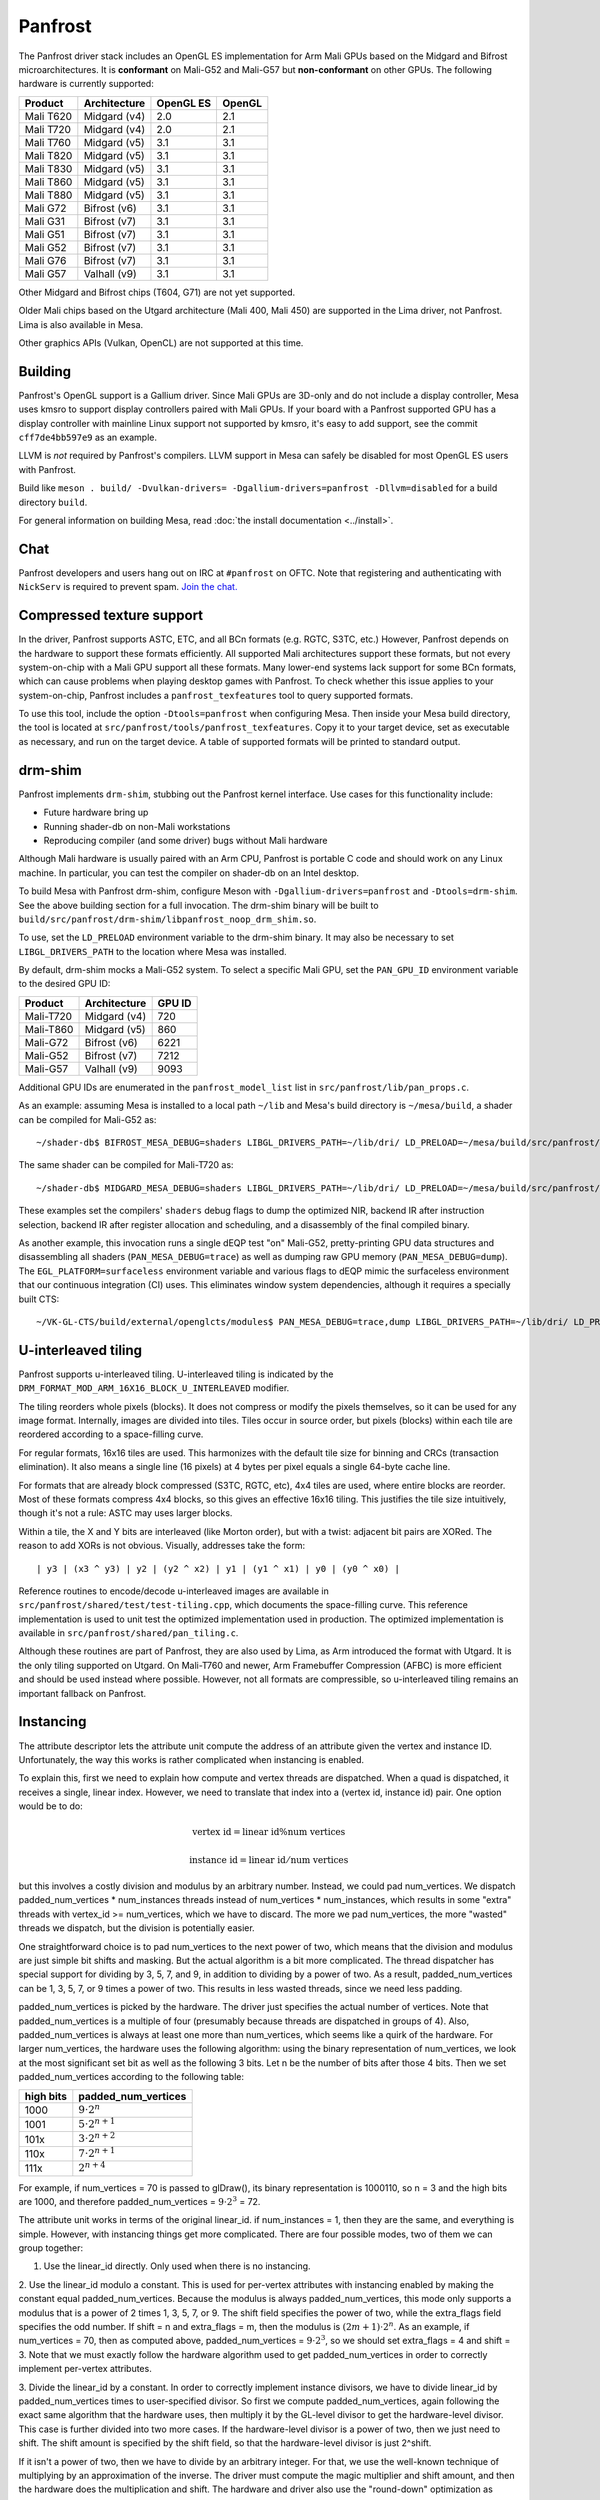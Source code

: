 Panfrost
========

The Panfrost driver stack includes an OpenGL ES implementation for Arm Mali
GPUs based on the Midgard and Bifrost microarchitectures. It is **conformant**
on Mali-G52 and Mali-G57 but **non-conformant** on other GPUs. The following
hardware is currently supported:

=========  ============ ============ =======
Product    Architecture OpenGL ES    OpenGL
=========  ============ ============ =======
Mali T620  Midgard (v4) 2.0          2.1
Mali T720  Midgard (v4) 2.0          2.1
Mali T760  Midgard (v5) 3.1          3.1
Mali T820  Midgard (v5) 3.1          3.1
Mali T830  Midgard (v5) 3.1          3.1
Mali T860  Midgard (v5) 3.1          3.1
Mali T880  Midgard (v5) 3.1          3.1
Mali G72   Bifrost (v6) 3.1          3.1
Mali G31   Bifrost (v7) 3.1          3.1
Mali G51   Bifrost (v7) 3.1          3.1
Mali G52   Bifrost (v7) 3.1          3.1
Mali G76   Bifrost (v7) 3.1          3.1
Mali G57   Valhall (v9) 3.1          3.1
=========  ============ ============ =======

Other Midgard and Bifrost chips (T604, G71) are not yet supported.

Older Mali chips based on the Utgard architecture (Mali 400, Mali 450) are
supported in the Lima driver, not Panfrost. Lima is also available in Mesa.

Other graphics APIs (Vulkan, OpenCL) are not supported at this time.

Building
--------

Panfrost's OpenGL support is a Gallium driver. Since Mali GPUs are 3D-only and
do not include a display controller, Mesa uses kmsro to support display
controllers paired with Mali GPUs. If your board with a Panfrost supported GPU
has a display controller with mainline Linux support not supported by kmsro,
it's easy to add support, see the commit ``cff7de4bb597e9`` as an example.

LLVM is *not* required by Panfrost's compilers. LLVM support in Mesa can
safely be disabled for most OpenGL ES users with Panfrost.

Build like ``meson . build/ -Dvulkan-drivers=
-Dgallium-drivers=panfrost -Dllvm=disabled`` for a build directory
``build``.

For general information on building Mesa, read :doc:`the install documentation
<../install>`.

Chat
----

Panfrost developers and users hang out on IRC at ``#panfrost`` on OFTC. Note
that registering and authenticating with ``NickServ`` is required to prevent
spam. `Join the chat. <https://webchat.oftc.net/?channels=panfrost>`_

Compressed texture support
--------------------------

In the driver, Panfrost supports ASTC, ETC, and all BCn formats (e.g. RGTC,
S3TC, etc.) However, Panfrost depends on the hardware to support these formats
efficiently.  All supported Mali architectures support these formats, but not
every system-on-chip with a Mali GPU support all these formats. Many lower-end
systems lack support for some BCn formats, which can cause problems when playing
desktop games with Panfrost. To check whether this issue applies to your
system-on-chip, Panfrost includes a ``panfrost_texfeatures`` tool to query
supported formats.

To use this tool, include the option ``-Dtools=panfrost`` when configuring Mesa.
Then inside your Mesa build directory, the tool is located at
``src/panfrost/tools/panfrost_texfeatures``. Copy it to your target device,
set as executable as necessary, and run on the target device. A table of
supported formats will be printed to standard output.

drm-shim
--------

Panfrost implements ``drm-shim``, stubbing out the Panfrost kernel interface.
Use cases for this functionality include:

- Future hardware bring up
- Running shader-db on non-Mali workstations
- Reproducing compiler (and some driver) bugs without Mali hardware

Although Mali hardware is usually paired with an Arm CPU, Panfrost is portable C
code and should work on any Linux machine. In particular, you can test the
compiler on shader-db on an Intel desktop.

To build Mesa with Panfrost drm-shim, configure Meson with
``-Dgallium-drivers=panfrost`` and ``-Dtools=drm-shim``. See the above
building section for a full invocation. The drm-shim binary will be built to
``build/src/panfrost/drm-shim/libpanfrost_noop_drm_shim.so``.

To use, set the ``LD_PRELOAD`` environment variable to the drm-shim binary.  It
may also be necessary to set ``LIBGL_DRIVERS_PATH`` to the location where Mesa
was installed.

By default, drm-shim mocks a Mali-G52 system. To select a specific Mali GPU,
set the ``PAN_GPU_ID`` environment variable to the desired GPU ID:

=========  ============ =======
Product    Architecture GPU ID
=========  ============ =======
Mali-T720  Midgard (v4) 720
Mali-T860  Midgard (v5) 860
Mali-G72   Bifrost (v6) 6221
Mali-G52   Bifrost (v7) 7212
Mali-G57   Valhall (v9) 9093
=========  ============ =======

Additional GPU IDs are enumerated in the ``panfrost_model_list`` list in
``src/panfrost/lib/pan_props.c``.

As an example: assuming Mesa is installed to a local path ``~/lib`` and Mesa's
build directory is ``~/mesa/build``, a shader can be compiled for Mali-G52 as::

   ~/shader-db$ BIFROST_MESA_DEBUG=shaders LIBGL_DRIVERS_PATH=~/lib/dri/ LD_PRELOAD=~/mesa/build/src/panfrost/drm-shim/libpanfrost_noop_drm_shim.so PAN_GPU_ID=7212 ./run shaders/glmark/1-1.shader_test

The same shader can be compiled for Mali-T720 as::

   ~/shader-db$ MIDGARD_MESA_DEBUG=shaders LIBGL_DRIVERS_PATH=~/lib/dri/ LD_PRELOAD=~/mesa/build/src/panfrost/drm-shim/libpanfrost_noop_drm_shim.so PAN_GPU_ID=720 ./run shaders/glmark/1-1.shader_test

These examples set the compilers' ``shaders`` debug flags to dump the optimized
NIR, backend IR after instruction selection, backend IR after register
allocation and scheduling, and a disassembly of the final compiled binary.

As another example, this invocation runs a single dEQP test "on" Mali-G52,
pretty-printing GPU data structures and disassembling all shaders
(``PAN_MESA_DEBUG=trace``) as well as dumping raw GPU memory
(``PAN_MESA_DEBUG=dump``). The ``EGL_PLATFORM=surfaceless`` environment variable
and various flags to dEQP mimic the surfaceless environment that our
continuous integration (CI) uses. This eliminates window system dependencies,
although it requires a specially built CTS::

   ~/VK-GL-CTS/build/external/openglcts/modules$ PAN_MESA_DEBUG=trace,dump LIBGL_DRIVERS_PATH=~/lib/dri/ LD_PRELOAD=~/mesa/build/src/panfrost/drm-shim/libpanfrost_noop_drm_shim.so PAN_GPU_ID=7212 EGL_PLATFORM=surfaceless ./glcts --deqp-surface-type=pbuffer --deqp-gl-config-name=rgba8888d24s8ms0 --deqp-surface-width=256 --deqp-surface-height=256 -n dEQP-GLES31.functional.shaders.builtin_functions.common.abs.float_highp_compute

U-interleaved tiling
---------------------

Panfrost supports u-interleaved tiling. U-interleaved tiling is
indicated by the ``DRM_FORMAT_MOD_ARM_16X16_BLOCK_U_INTERLEAVED`` modifier.

The tiling reorders whole pixels (blocks). It does not compress or modify the
pixels themselves, so it can be used for any image format. Internally, images
are divided into tiles. Tiles occur in source order, but pixels (blocks) within
each tile are reordered according to a space-filling curve.

For regular formats, 16x16 tiles are used. This harmonizes with the default tile
size for binning and CRCs (transaction elimination). It also means a single line
(16 pixels) at 4 bytes per pixel equals a single 64-byte cache line.

For formats that are already block compressed (S3TC, RGTC, etc), 4x4 tiles are
used, where entire blocks are reorder. Most of these formats compress 4x4
blocks, so this gives an effective 16x16 tiling. This justifies the tile size
intuitively, though it's not a rule: ASTC may uses larger blocks.

Within a tile, the X and Y bits are interleaved (like Morton order), but with a
twist: adjacent bit pairs are XORed. The reason to add XORs is not obvious.
Visually, addresses take the form::

   | y3 | (x3 ^ y3) | y2 | (y2 ^ x2) | y1 | (y1 ^ x1) | y0 | (y0 ^ x0) |

Reference routines to encode/decode u-interleaved images are available in
``src/panfrost/shared/test/test-tiling.cpp``, which documents the space-filling
curve. This reference implementation is used to unit test the optimized
implementation used in production. The optimized implementation is available in
``src/panfrost/shared/pan_tiling.c``.

Although these routines are part of Panfrost, they are also used by Lima, as Arm
introduced the format with Utgard. It is the only tiling supported on Utgard. On
Mali-T760 and newer, Arm Framebuffer Compression (AFBC) is more efficient and
should be used instead where possible. However, not all formats are
compressible, so u-interleaved tiling remains an important fallback on Panfrost.

Instancing
----------

The attribute descriptor lets the attribute unit compute the address of an
attribute given the vertex and instance ID. Unfortunately, the way this works is
rather complicated when instancing is enabled.

To explain this, first we need to explain how compute and vertex threads are
dispatched.  When a quad is dispatched, it receives a single, linear index.
However, we need to translate that index into a (vertex id, instance id) pair.
One option would be to do:

.. math::
   \text{vertex id} = \text{linear id} \% \text{num vertices}

   \text{instance id} = \text{linear id} / \text{num vertices}

but this involves a costly division and modulus by an arbitrary number.
Instead, we could pad num_vertices. We dispatch padded_num_vertices *
num_instances threads instead of num_vertices * num_instances, which results
in some "extra" threads with vertex_id >= num_vertices, which we have to
discard.  The more we pad num_vertices, the more "wasted" threads we
dispatch, but the division is potentially easier.

One straightforward choice is to pad num_vertices to the next power of two,
which means that the division and modulus are just simple bit shifts and
masking. But the actual algorithm is a bit more complicated. The thread
dispatcher has special support for dividing by 3, 5, 7, and 9, in addition
to dividing by a power of two. As a result, padded_num_vertices can be
1, 3, 5, 7, or 9 times a power of two. This results in less wasted threads,
since we need less padding.

padded_num_vertices is picked by the hardware. The driver just specifies the
actual number of vertices. Note that padded_num_vertices is a multiple of four
(presumably because threads are dispatched in groups of 4). Also,
padded_num_vertices is always at least one more than num_vertices, which seems
like a quirk of the hardware. For larger num_vertices, the hardware uses the
following algorithm: using the binary representation of num_vertices, we look at
the most significant set bit as well as the following 3 bits. Let n be the
number of bits after those 4 bits. Then we set padded_num_vertices according to
the following table:

==========  =======================
high bits   padded_num_vertices
==========  =======================
1000		   :math:`9 \cdot 2^n`
1001		   :math:`5 \cdot 2^{n+1}`
101x		   :math:`3 \cdot 2^{n+2}`
110x		   :math:`7 \cdot 2^{n+1}`
111x		   :math:`2^{n+4}`
==========  =======================

For example, if num_vertices = 70 is passed to glDraw(), its binary
representation is 1000110, so n = 3 and the high bits are 1000, and
therefore padded_num_vertices = :math:`9 \cdot 2^3` = 72.

The attribute unit works in terms of the original linear_id. if
num_instances = 1, then they are the same, and everything is simple.
However, with instancing things get more complicated. There are four
possible modes, two of them we can group together:

1. Use the linear_id directly. Only used when there is no instancing.

2. Use the linear_id modulo a constant. This is used for per-vertex
attributes with instancing enabled by making the constant equal
padded_num_vertices. Because the modulus is always padded_num_vertices, this
mode only supports a modulus that is a power of 2 times 1, 3, 5, 7, or 9.
The shift field specifies the power of two, while the extra_flags field
specifies the odd number. If shift = n and extra_flags = m, then the modulus
is :math:`(2m + 1) \cdot 2^n`. As an example, if num_vertices = 70, then as
computed above, padded_num_vertices = :math:`9 \cdot 2^3`, so we should set
extra_flags = 4 and shift = 3. Note that we must exactly follow the hardware
algorithm used to get padded_num_vertices in order to correctly implement
per-vertex attributes.

3. Divide the linear_id by a constant. In order to correctly implement
instance divisors, we have to divide linear_id by padded_num_vertices times
to user-specified divisor. So first we compute padded_num_vertices, again
following the exact same algorithm that the hardware uses, then multiply it
by the GL-level divisor to get the hardware-level divisor. This case is
further divided into two more cases. If the hardware-level divisor is a
power of two, then we just need to shift. The shift amount is specified by
the shift field, so that the hardware-level divisor is just 2^shift.

If it isn't a power of two, then we have to divide by an arbitrary integer.
For that, we use the well-known technique of multiplying by an approximation
of the inverse. The driver must compute the magic multiplier and shift
amount, and then the hardware does the multiplication and shift. The
hardware and driver also use the "round-down" optimization as described in
http://ridiculousfish.com/files/faster_unsigned_division_by_constants.pdf.
The hardware further assumes the multiplier is between 2^31 and 2^32, so the
high bit is implicitly set to 1 even though it is set to 0 by the driver --
presumably this simplifies the hardware multiplier a little. The hardware
first multiplies linear_id by the multiplier and takes the high 32 bits,
then applies the round-down correction if extra_flags = 1, then finally
shifts right by the shift field.

There are some differences between ridiculousfish's algorithm and the Mali
hardware algorithm, which means that the reference code from ridiculousfish
doesn't always produce the right constants. Mali does not use the pre-shift
optimization, since that would make a hardware implementation slower (it
would have to always do the pre-shift, multiply, and post-shift operations).
It also forces the multiplier to be at least 2^31, which means that the
exponent is entirely fixed, so there is no trial-and-error. Altogether,
given the divisor d, the algorithm the driver must follow is:

1. Set shift = :math:`\lfloor \log_2(d) \rfloor`.
2. Compute :math:`m = \lceil 2^{shift + 32} / d \rceil` and :math:`e = 2^{shift + 32} % d`.
3. If :math:`e <= 2^{shift}`, then we need to use the round-down algorithm. Set
   magic_divisor = m - 1 and extra_flags = 1.  4. Otherwise, set magic_divisor =
   m and extra_flags = 0.

